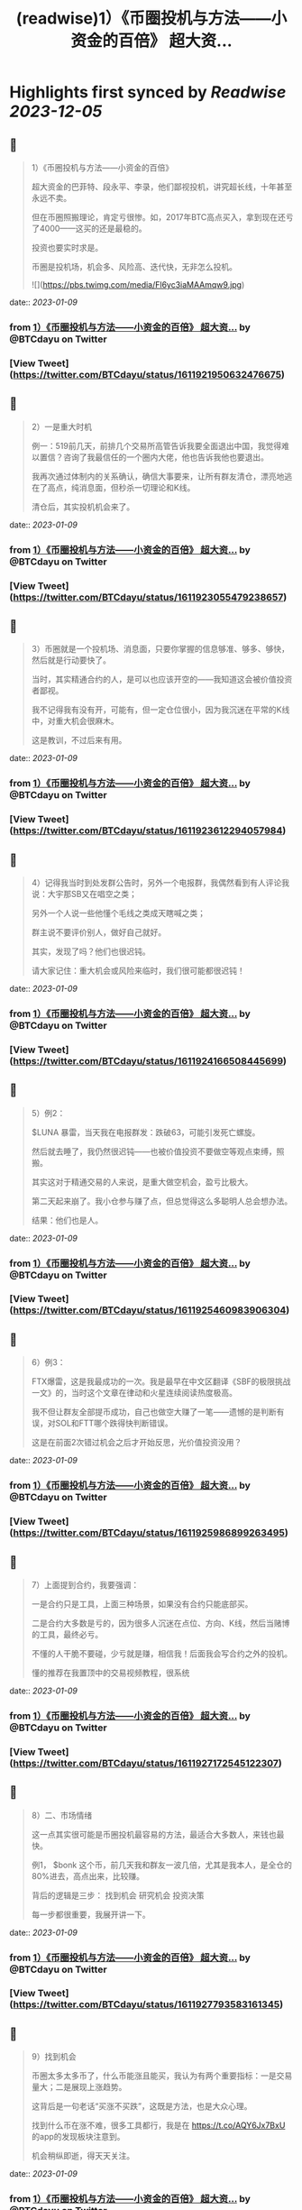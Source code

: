 :PROPERTIES:
:title: (readwise)1）《币圈投机与方法——小资金的百倍》 超大资...
:END:

:PROPERTIES:
:author: [[BTCdayu on Twitter]]
:full-title: "1）《币圈投机与方法——小资金的百倍》 超大资..."
:category: [[tweets]]
:url: https://twitter.com/BTCdayu/status/1611921950632476675
:image-url: https://pbs.twimg.com/profile_images/1546148012669292545/BdXvKkv9.jpg
:END:

* Highlights first synced by [[Readwise]] [[2023-12-05]]
** 📌
#+BEGIN_QUOTE
1）《币圈投机与方法——小资金的百倍》

超大资金的巴菲特、段永平、李录，他们鄙视投机，讲究超长线，十年甚至永远不卖。

但在币圈照搬理论，肯定亏很惨。如，2017年BTC高点买入，拿到现在还亏了4000——这买的还是最稳的。

投资也要实时求是。

币圈是投机场，机会多、风险高、迭代快，无非怎么投机。 

![](https://pbs.twimg.com/media/Fl6yc3iaMAAmqw9.jpg) 
#+END_QUOTE
    date:: [[2023-01-09]]
*** from _1）《币圈投机与方法——小资金的百倍》 超大资..._ by @BTCdayu on Twitter
*** [View Tweet](https://twitter.com/BTCdayu/status/1611921950632476675)
** 📌
#+BEGIN_QUOTE
2）一是重大时机

例一：519前几天，前排几个交易所高管告诉我要全面退出中国，我觉得难以置信？咨询了我最信任的一个圈内大佬，他也告诉我他也要退出。

我再次通过体制内的关系确认，确信大事要来，让所有群友清仓，漂亮地逃在了高点，纯消息面，但秒杀一切理论和K线。

清仓后，其实投机机会来了。 
#+END_QUOTE
    date:: [[2023-01-09]]
*** from _1）《币圈投机与方法——小资金的百倍》 超大资..._ by @BTCdayu on Twitter
*** [View Tweet](https://twitter.com/BTCdayu/status/1611923055479238657)
** 📌
#+BEGIN_QUOTE
3）币圈就是一个投机场、消息面，只要你掌握的信息够准、够多、够快，然后就是行动要快了。

当时，其实精通合约的人，是可以也应该开空的——我知道这会被价值投资者鄙视。

我不记得我有没有开，可能有，但一定仓位很小，因为我沉迷在平常的K线中，对重大机会很麻木。

这是教训，不过后来有用。 
#+END_QUOTE
    date:: [[2023-01-09]]
*** from _1）《币圈投机与方法——小资金的百倍》 超大资..._ by @BTCdayu on Twitter
*** [View Tweet](https://twitter.com/BTCdayu/status/1611923612294057984)
** 📌
#+BEGIN_QUOTE
4）记得我当时到处发群公告时，另外一个电报群，我偶然看到有人评论我说：大宇那SB又在唱空之类；

另外一个人说一些他懂个毛线之类成天瞎喊之类；

群主说不要评价别人，做好自己就好。

其实，发现了吗？他们也很迟钝。

请大家记住：重大机会或风险来临时，我们很可能都很迟钝！ 
#+END_QUOTE
    date:: [[2023-01-09]]
*** from _1）《币圈投机与方法——小资金的百倍》 超大资..._ by @BTCdayu on Twitter
*** [View Tweet](https://twitter.com/BTCdayu/status/1611924166508445699)
** 📌
#+BEGIN_QUOTE
5）例2：

$LUNA 暴雷，当天我在电报群发：跌破63，可能引发死亡螺旋。

然后就去睡了，我仍然很迟钝——也被价值投资不要做空等观点束缚，照搬。

其实这对于精通交易的人来说，是重大做空机会，盈亏比极大。

第二天起来崩了。我小仓参与赚了点，但总觉得这么多聪明人总会想办法。

结果：他们也是人。 
#+END_QUOTE
    date:: [[2023-01-09]]
*** from _1）《币圈投机与方法——小资金的百倍》 超大资..._ by @BTCdayu on Twitter
*** [View Tweet](https://twitter.com/BTCdayu/status/1611925460983906304)
** 📌
#+BEGIN_QUOTE
6）例3：

FTX爆雷，这是我最成功的一次。我是最早在中文区翻译《SBF的极限挑战一文》的，当时这个文章在律动和火星连续阅读热度极高。

我不但让群友全部提币成功，自己也做空大赚了一笔——遗憾的是判断有误，对SOL和FTT哪个跌得快判断错误。

这是在前面2次错过机会之后才开始反思，光价值投资没用？ 
#+END_QUOTE
    date:: [[2023-01-09]]
*** from _1）《币圈投机与方法——小资金的百倍》 超大资..._ by @BTCdayu on Twitter
*** [View Tweet](https://twitter.com/BTCdayu/status/1611925986899263495)
** 📌
#+BEGIN_QUOTE
7）上面提到合约，我要强调：

一是合约只是工具，上面三种场景，如果没有合约只能底部买。

二是合约大多数是亏的，因为很多人沉迷在点位、方向、K线，然后当赌博的工具，最终必亏。

不懂的人干脆不要碰，少亏就是赚，相信我！后面我会写合约之外的投机。

懂的推荐在我置顶中的交易视频教程，很系统 
#+END_QUOTE
    date:: [[2023-01-09]]
*** from _1）《币圈投机与方法——小资金的百倍》 超大资..._ by @BTCdayu on Twitter
*** [View Tweet](https://twitter.com/BTCdayu/status/1611927172545122307)
** 📌
#+BEGIN_QUOTE
8）二、市场情绪

这一点其实很可能是币圈投机最容易的方法，最适合大多数人，来钱也最快。

例1， $bonk 这个币，前几天我和群友一波几倍，尤其是我本人，是全仓的80%进去，高点出来，比较赚。

背后的逻辑是三步：
找到机会
研究机会
投资决策

每一步都很重要，我展开讲一下。 
#+END_QUOTE
    date:: [[2023-01-09]]
*** from _1）《币圈投机与方法——小资金的百倍》 超大资..._ by @BTCdayu on Twitter
*** [View Tweet](https://twitter.com/BTCdayu/status/1611927793583161345)
** 📌
#+BEGIN_QUOTE
9）找到机会

币圈太多太多币了，什么币能涨且能买，我认为有两个重要指标：一是交易量大；二是展现上涨趋势。

这背后是一句老话“买涨不买跌”，这既是方法，也是大众心理。

找到什么币在涨不难，很多工具都行，我是在 https://t.co/AQY6Jx7BxU 的app的发现板块注意到。

机会稍纵即逝，得天天关注。 
#+END_QUOTE
    date:: [[2023-01-09]]
*** from _1）《币圈投机与方法——小资金的百倍》 超大资..._ by @BTCdayu on Twitter
*** [View Tweet](https://twitter.com/BTCdayu/status/1611928324976304132)
** 📌
#+BEGIN_QUOTE
10）研究机会

以 $BONK 为例，我至少关注了以下内容：
项目干什么的？
谁发起的？哪些人在关注？
现在买入的人是哪些人？
链上数据如何？地址分布如何？
等等。

其中最重要的一点其实是情绪，这一点在NFT上也一样，核心不是这个项目怎么样，而是这个项目会不会在未来几天获得更大关注？更多人来买？ 
#+END_QUOTE
    date:: [[2023-01-09]]
*** from _1）《币圈投机与方法——小资金的百倍》 超大资..._ by @BTCdayu on Twitter
*** [View Tweet](https://twitter.com/BTCdayu/status/1611928777545912320)
** 📌
#+BEGIN_QUOTE
11）投资决策

我当时注意到，SOL的成交量从此前的1千万上升到1亿多，仅此于ETH，谁在买SOL？为什么？

V神当时发推是一方面，但一定还有别的原因。结合我看到 $BONK 以及这个官网白皮书都没有的土狗，无论是degods还是Magic eden都是顶流，都在讨论。

于是我知道，买 $SOL 和 $BONK 错不了。 
#+END_QUOTE
    date:: [[2023-01-09]]
*** from _1）《币圈投机与方法——小资金的百倍》 超大资..._ by @BTCdayu on Twitter
*** [View Tweet](https://twitter.com/BTCdayu/status/1611929242312347649)
** 📌
#+BEGIN_QUOTE
12）在sol 10附近满仓买入，研究买多少 $BONK，决定梭80%，分析写在了以前长推不展开，离发推离场，差不多4倍。

期间的一个巨蠢的事：

我在0.0X2时感觉要波动一下，冲着999%ARP的收益，把20%的SOL和等值的币做了LP。

第二天一早，币价涨到45，bonk全变为了SOL，数量从20变为23%，少赚一大笔。😂 
#+END_QUOTE
    date:: [[2023-01-09]]
*** from _1）《币圈投机与方法——小资金的百倍》 超大资..._ by @BTCdayu on Twitter
*** [View Tweet](https://twitter.com/BTCdayu/status/1611930722167844866)
** 📌
#+BEGIN_QUOTE
13）损失源于对DeFI认知的缺陷，也是我在 X2Y2 蒙受损失的原因——交易挖矿的后果缺乏敬畏。

朋友做过一个TVL 几十亿的DeFI，他曾苦劝我X2Y2的交易挖矿的风险，我没听。

另外一位DeFI大牛，对交易挖矿的DYDX一路做空，赚到吐血——我甚至还在早期锁仓过少量DYDX😂

能不能把握机会总是取决于你的认知。 
#+END_QUOTE
    date:: [[2023-01-09]]
*** from _1）《币圈投机与方法——小资金的百倍》 超大资..._ by @BTCdayu on Twitter
*** [View Tweet](https://twitter.com/BTCdayu/status/1611931773566619649)
** 📌
#+BEGIN_QUOTE
14）三是其他

如在关键节点进行操作。

比如当时CPI影响很大，我发现，如果8点公布一定会暴涨或暴跌，那开合约很赚（震荡就死）。

所以在支持同向计划单的交易所在宣布前1分钟同时挂好追涨或追跌的单

无论涨还是跌都赚，如果上下震荡，2个单子锁仓，略亏手续费。

当时发推后删，朋友说人多了不灵。 
#+END_QUOTE
    date:: [[2023-01-09]]
*** from _1）《币圈投机与方法——小资金的百倍》 超大资..._ by @BTCdayu on Twitter
*** [View Tweet](https://twitter.com/BTCdayu/status/1611933027915173888)
** 📌
#+BEGIN_QUOTE
15）市场情绪有另外一个非常重要的点是用于NFT买卖

我一直不大关心打土狗，因为那太像赌博了，你不知道谁行。

我总是希望发现那些已经上市，并有更多证据供我判断的项目，我只需要研究后续市场情绪如何，这时候才有机会重仓，不重仓赚个猪脚饭？那是浪费生命！

逻辑和前面BONK是一样的。 
#+END_QUOTE
    date:: [[2023-01-09]]
*** from _1）《币圈投机与方法——小资金的百倍》 超大资..._ by @BTCdayu on Twitter
*** [View Tweet](https://twitter.com/BTCdayu/status/1611933573921087488)
** 📌
#+BEGIN_QUOTE
16）举一些正面的例子

杰伦熊：在0.5附近，关注少，宣发弱。但亚洲第一天王、东方NFT等，很容易火，所以我在0.5-0.7梭哈。

随着我的宣传（推文阅读总计近300万）两周到8，但我还不知道一个道理：大多项目方比散户还蠢。

他们不搞推特宣传，T掉各路大V，群里互相喊单。

跌到我成本价1E郁闷离场。 
#+END_QUOTE
    date:: [[2023-01-09]]
*** from _1）《币圈投机与方法——小资金的百倍》 超大资..._ by @BTCdayu on Twitter
*** [View Tweet](https://twitter.com/BTCdayu/status/1611934846263382018)
** 📌
#+BEGIN_QUOTE
17）这里面其实不就是情绪面占据了主导，导致上升，由于项目方不行，导致了失败。

反思一下，如果你用投机的思维去理解就很简单了，投机的思维里面，你不会关注BONK是不是一个价值币，你只会关注会不会有更多人关注：

BONK官推每天新增一万，中文区就我在说，海外名人很多转推，那？

反之？卖呀！ 
#+END_QUOTE
    date:: [[2023-01-09]]
*** from _1）《币圈投机与方法——小资金的百倍》 超大资..._ by @BTCdayu on Twitter
*** [View Tweet](https://twitter.com/BTCdayu/status/1611935205320953857)
** 📌
#+BEGIN_QUOTE
18）投机很综合，我过去能把握什么项目能涨，但我自己太看重价格，看重长线，所以很难赚到投机的钱。

实际上，回看一下NFT项目，BAYC早期我们把握不住。其他项目除了AZUKI，哪一个不是一波流的热度？包括月鸟之流。

那这个时候不讲投机讲什么呢？那些说着永远不卖的很可能是托或是自我洗脑的傻蛋。 
#+END_QUOTE
    date:: [[2023-01-09]]
*** from _1）《币圈投机与方法——小资金的百倍》 超大资..._ by @BTCdayu on Twitter
*** [View Tweet](https://twitter.com/BTCdayu/status/1611935927890501632)
** 📌
#+BEGIN_QUOTE
19）哥布林这个项目我一度很看好，不过这个时候我的投资逻辑要比之前好太多了。

因此我在上涨到6E时官方发空投时，就大吃一惊，甚至大失所望，想要全清。在女朋友小红的强烈要求下，才稳住了不卖。

结果后来官方昏招连出，小红让我不卖，我一个接化发就打退了，然后在3.5左右挂地板墙出掉。 
#+END_QUOTE
    date:: [[2023-01-09]]
*** from _1）《币圈投机与方法——小资金的百倍》 超大资..._ by @BTCdayu on Twitter
*** [View Tweet](https://twitter.com/BTCdayu/status/1611936528611307525)
** 📌
#+BEGIN_QUOTE
20）当时持有哥布林的群友让我你卖就卖，不要去讲了。

而知道我卖了的人在哥布林的群里天天喷我：大宇那个SB懂什么？他根本不是什么好人云云。

其实，上述两类人都不是成熟的投资者，投资一个东西你很看好，其实更需要不同声音——就像我没听我朋友关于X2Y2交易挖矿的一样。 
#+END_QUOTE
    date:: [[2023-01-09]]
*** from _1）《币圈投机与方法——小资金的百倍》 超大资..._ by @BTCdayu on Twitter
*** [View Tweet](https://twitter.com/BTCdayu/status/1611937121228713987)
** 📌
#+BEGIN_QUOTE
21）换个角度，当某个NFT社区持有者都是这样的人时，你就知道，必须立刻马上清仓！

记得屎兽吗？当时有多狂热？谁说屎兽不好就喷谁，我发了一条推，底下全是喷子，有惊到。

不过我3个ETH清掉的东西，现在零点零几了吧？同样，昨天我发了一个提醒船长炒得太火热小心接盘的，很意外，各种被人身攻击。 
#+END_QUOTE
    date:: [[2023-01-09]]
*** from _1）《币圈投机与方法——小资金的百倍》 超大资..._ by @BTCdayu on Twitter
*** [View Tweet](https://twitter.com/BTCdayu/status/1611937689363963906)
** 📌
#+BEGIN_QUOTE
22）我AZUKI 在3.5时满仓进场，15左右全清，但仍然看好。

后来在团队出事后，因为我认为团队格局对一个项目太重要，因此判断价值只值1E，但画风值3E，因此稳在5左右OK，后来是6。

不过我后面一直没买AZUKI，因为我在AZUKI的中文区大群，看到了几个和上面一样的持有者，十分高傲且愚蠢，不看好社区。 
#+END_QUOTE
    date:: [[2023-01-09]]
*** from _1）《币圈投机与方法——小资金的百倍》 超大资..._ by @BTCdayu on Twitter
*** [View Tweet](https://twitter.com/BTCdayu/status/1611938299098333184)
** 📌
#+BEGIN_QUOTE
23）不过，后来经历最严重的FUD后，AZUKI稳在了10，这里面既有团队操盘，也有一个原因：

其实我因为中文区的氛围鄙视一个项目，其比重高了，AZUKI虽然中国用户多，但毕竟是一个全球项目。

回到船长，我怎么捕捉和判断情绪的？还没有发图就火热，白单就炒到3，后面项目方压力很大。

猴子地回看一下？ 
#+END_QUOTE
    date:: [[2023-01-09]]
*** from _1）《币圈投机与方法——小资金的百倍》 超大资..._ by @BTCdayu on Twitter
*** [View Tweet](https://twitter.com/BTCdayu/status/1611938715299098625)
** 📌
#+BEGIN_QUOTE
24）此外，也是时候揭开一个小秘密了。当时哥布林项目我卖时，其实我写了很多观点，但大家都不让我说，我也就不说了——这也导致我挨了很多骂：割韭菜、喊单、纸手等

但我当时其实已经偷偷更新在了MIRROR的文档中，有兴趣的去看：

https://t.co/r7xY4nE08g 
#+END_QUOTE
    date:: [[2023-01-09]]
*** from _1）《币圈投机与方法——小资金的百倍》 超大资..._ by @BTCdayu on Twitter
*** [View Tweet](https://twitter.com/BTCdayu/status/1611940064946458625)
** 📌
#+BEGIN_QUOTE
25）最后，我前几天重新开始在电报群交流，那是感受情绪最直接的地方，有兴趣的可以来聊，永久免费：

https://t.co/6Q2VlsVHej 
#+END_QUOTE
    date:: [[2023-01-09]]
*** from _1）《币圈投机与方法——小资金的百倍》 超大资..._ by @BTCdayu on Twitter
*** [View Tweet](https://twitter.com/BTCdayu/status/1611940119015231491)